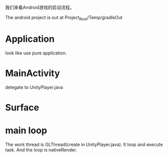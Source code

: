 我们来看Android游戏的启动流程。

The android project is out at Project_Root/Temp/gradleOut

* Application
look like use pure application.

* MainActivity
delegate to UnityPlayer.java

* Surface

* main loop
The work thread is GLThread(create in UnityPlayer.java). It loop and execute task. And the loop is nativeRender.
